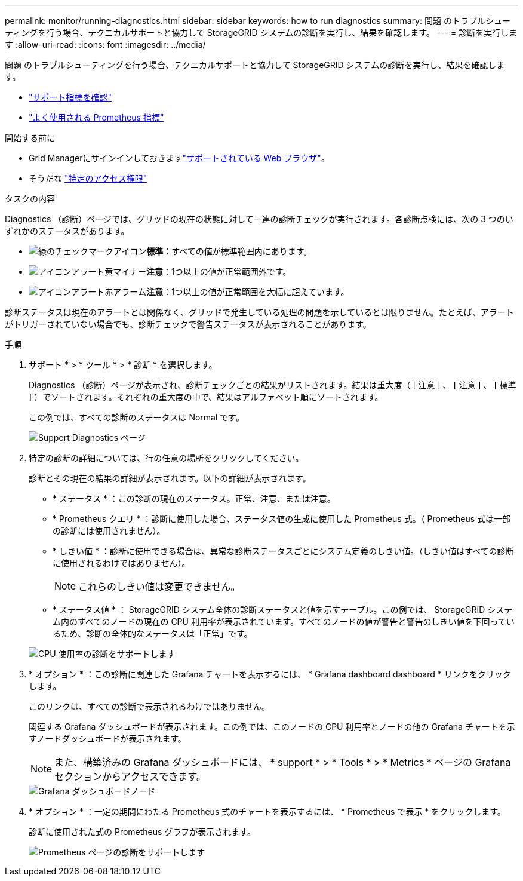 ---
permalink: monitor/running-diagnostics.html 
sidebar: sidebar 
keywords: how to run diagnostics 
summary: 問題 のトラブルシューティングを行う場合、テクニカルサポートと協力して StorageGRID システムの診断を実行し、結果を確認します。 
---
= 診断を実行します
:allow-uri-read: 
:icons: font
:imagesdir: ../media/


[role="lead"]
問題 のトラブルシューティングを行う場合、テクニカルサポートと協力して StorageGRID システムの診断を実行し、結果を確認します。

* link:reviewing-support-metrics.html["サポート指標を確認"]
* link:commonly-used-prometheus-metrics.html["よく使用される Prometheus 指標"]


.開始する前に
* Grid Managerにサインインしておきますlink:../admin/web-browser-requirements.html["サポートされている Web ブラウザ"]。
* そうだな link:../admin/admin-group-permissions.html["特定のアクセス権限"]


.タスクの内容
Diagnostics （診断）ページでは、グリッドの現在の状態に対して一連の診断チェックが実行されます。各診断点検には、次の 3 つのいずれかのステータスがあります。

* image:../media/icon_alert_green_checkmark.png["緑のチェックマークアイコン"]*標準*：すべての値が標準範囲内にあります。
* image:../media/icon_alert_yellow_minor.png["アイコンアラート黄マイナー"]*注意*：1つ以上の値が正常範囲外です。
* image:../media/icon_alert_red_critical.png["アイコンアラート赤アラーム"]*注意*：1つ以上の値が正常範囲を大幅に超えています。


診断ステータスは現在のアラートとは関係なく、グリッドで発生している処理の問題を示しているとは限りません。たとえば、アラートがトリガーされていない場合でも、診断チェックで警告ステータスが表示されることがあります。

.手順
. サポート * > * ツール * > * 診断 * を選択します。
+
Diagnostics （診断）ページが表示され、診断チェックごとの結果がリストされます。結果は重大度（ [ 注意 ] 、 [ 注意 ] 、 [ 標準 ] ）でソートされます。それぞれの重大度の中で、結果はアルファベット順にソートされます。

+
この例では、すべての診断のステータスは Normal です。

+
image::../media/support_diagnostics_page.png[Support Diagnostics ページ]

. 特定の診断の詳細については、行の任意の場所をクリックしてください。
+
診断とその現在の結果の詳細が表示されます。以下の詳細が表示されます。

+
** * ステータス * ：この診断の現在のステータス。正常、注意、または注意。
** * Prometheus クエリ * ：診断に使用した場合、ステータス値の生成に使用した Prometheus 式。（ Prometheus 式は一部の診断には使用されません）。
** * しきい値 * ：診断に使用できる場合は、異常な診断ステータスごとにシステム定義のしきい値。（しきい値はすべての診断に使用されるわけではありません）。
+

NOTE: これらのしきい値は変更できません。

** * ステータス値 * ： StorageGRID システム全体の診断ステータスと値を示すテーブル。この例では、 StorageGRID システム内のすべてのノードの現在の CPU 利用率が表示されています。すべてのノードの値が警告と警告のしきい値を下回っているため、診断の全体的なステータスは「正常」です。


+
image::../media/support_diagnostics_cpu_utilization.png[CPU 使用率の診断をサポートします]

. * オプション * ：この診断に関連した Grafana チャートを表示するには、 * Grafana dashboard dashboard * リンクをクリックします。
+
このリンクは、すべての診断で表示されるわけではありません。

+
関連する Grafana ダッシュボードが表示されます。この例では、このノードの CPU 利用率とノードの他の Grafana チャートを示すノードダッシュボードが表示されます。

+

NOTE: また、構築済みの Grafana ダッシュボードには、 * support * > * Tools * > * Metrics * ページの Grafana セクションからアクセスできます。

+
image::../media/grafana_dashboard_nodes.png[Grafana ダッシュボードノード]

. * オプション * ：一定の期間にわたる Prometheus 式のチャートを表示するには、 * Prometheus で表示 * をクリックします。
+
診断に使用された式の Prometheus グラフが表示されます。

+
image::../media/support_diagnostics_prometheus_png.png[Prometheus ページの診断をサポートします]


